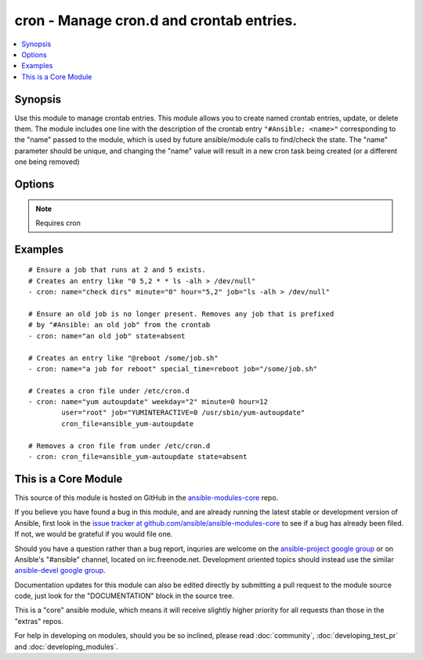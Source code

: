 .. _cron:


cron - Manage cron.d and crontab entries.
+++++++++++++++++++++++++++++++++++++++++

.. contents::
   :local:
   :depth: 1



Synopsis
--------


Use this module to manage crontab entries. This module allows you to create named crontab entries, update, or delete them.
The module includes one line with the description of the crontab entry ``"#Ansible: <name>"`` corresponding to the "name" passed to the module, which is used by future ansible/module calls to find/check the state.  The "name" parameter should be unique, and changing the "name" value will result in a new cron task being created (or a different one being removed)

Options
-------

.. raw:: html

    <table border=1 cellpadding=4>
    <tr>
    <th class="head">parameter</th>
    <th class="head">required</th>
    <th class="head">default</th>
    <th class="head">choices</th>
    <th class="head">comments</th>
    </tr>
            <tr>
    <td>backup</td>
    <td>no</td>
    <td></td>
        <td><ul></ul></td>
        <td>If set, create a backup of the crontab before it is modified. The location of the backup is returned in the <code>backup</code> variable by this module.</td>
    </tr>
            <tr>
    <td>cron_file</td>
    <td>no</td>
    <td></td>
        <td><ul></ul></td>
        <td>If specified, uses this file in cron.d instead of an individual user's crontab.</td>
    </tr>
            <tr>
    <td>day</td>
    <td>no</td>
    <td>*</td>
        <td><ul></ul></td>
        <td>Day of the month the job should run ( 1-31, *, */2, etc )</td>
    </tr>
            <tr>
    <td>hour</td>
    <td>no</td>
    <td>*</td>
        <td><ul></ul></td>
        <td>Hour when the job should run ( 0-23, *, */2, etc )</td>
    </tr>
            <tr>
    <td>job</td>
    <td>no</td>
    <td></td>
        <td><ul></ul></td>
        <td>The command to execute. Required if state=present.</td>
    </tr>
            <tr>
    <td>minute</td>
    <td>no</td>
    <td>*</td>
        <td><ul></ul></td>
        <td>Minute when the job should run ( 0-59, *, */2, etc )</td>
    </tr>
            <tr>
    <td>month</td>
    <td>no</td>
    <td>*</td>
        <td><ul></ul></td>
        <td>Month of the year the job should run ( 1-12, *, */2, etc )</td>
    </tr>
            <tr>
    <td>name</td>
    <td>yes</td>
    <td></td>
        <td><ul></ul></td>
        <td>Description of a crontab entry.</td>
    </tr>
            <tr>
    <td>reboot</td>
    <td>no</td>
    <td>no</td>
        <td><ul><li>yes</li><li>no</li></ul></td>
        <td>If the job should be run at reboot. This option is deprecated. Users should use special_time. (added in Ansible 1.0)</td>
    </tr>
            <tr>
    <td>special_time</td>
    <td>no</td>
    <td></td>
        <td><ul><li>reboot</li><li>yearly</li><li>annually</li><li>monthly</li><li>weekly</li><li>daily</li><li>hourly</li></ul></td>
        <td>Special time specification nickname. (added in Ansible 1.3)</td>
    </tr>
            <tr>
    <td>state</td>
    <td>no</td>
    <td>present</td>
        <td><ul><li>present</li><li>absent</li></ul></td>
        <td>Whether to ensure the job is present or absent.</td>
    </tr>
            <tr>
    <td>user</td>
    <td>no</td>
    <td>root</td>
        <td><ul></ul></td>
        <td>The specific user whose crontab should be modified.</td>
    </tr>
            <tr>
    <td>weekday</td>
    <td>no</td>
    <td>*</td>
        <td><ul></ul></td>
        <td>Day of the week that the job should run ( 0-6 for Sunday-Saturday, *, etc )</td>
    </tr>
        </table>


.. note:: Requires cron


Examples
--------

.. raw:: html

    <br/>


::

    # Ensure a job that runs at 2 and 5 exists.
    # Creates an entry like "0 5,2 * * ls -alh > /dev/null"
    - cron: name="check dirs" minute="0" hour="5,2" job="ls -alh > /dev/null"
    
    # Ensure an old job is no longer present. Removes any job that is prefixed
    # by "#Ansible: an old job" from the crontab
    - cron: name="an old job" state=absent
    
    # Creates an entry like "@reboot /some/job.sh"
    - cron: name="a job for reboot" special_time=reboot job="/some/job.sh"
    
    # Creates a cron file under /etc/cron.d
    - cron: name="yum autoupdate" weekday="2" minute=0 hour=12
            user="root" job="YUMINTERACTIVE=0 /usr/sbin/yum-autoupdate"
            cron_file=ansible_yum-autoupdate
    
    # Removes a cron file from under /etc/cron.d
    - cron: cron_file=ansible_yum-autoupdate state=absent



    
This is a Core Module
---------------------

This source of this module is hosted on GitHub in the `ansible-modules-core <http://github.com/ansible/ansible-modules-core>`_ repo.
  
If you believe you have found a bug in this module, and are already running the latest stable or development version of Ansible, first look in the `issue tracker at github.com/ansible/ansible-modules-core <http://github.com/ansible/ansible-modules-core>`_ to see if a bug has already been filed.  If not, we would be grateful if you would file one.

Should you have a question rather than a bug report, inquries are welcome on the `ansible-project google group <https://groups.google.com/forum/#!forum/ansible-project>`_ or on Ansible's "#ansible" channel, located on irc.freenode.net.   Development oriented topics should instead use the similar `ansible-devel google group <https://groups.google.com/forum/#!forum/ansible-devel>`_.

Documentation updates for this module can also be edited directly by submitting a pull request to the module source code, just look for the "DOCUMENTATION" block in the source tree.

This is a "core" ansible module, which means it will receive slightly higher priority for all requests than those in the "extras" repos.

    
For help in developing on modules, should you be so inclined, please read :doc:`community`, :doc:`developing_test_pr` and :doc:`developing_modules`.

